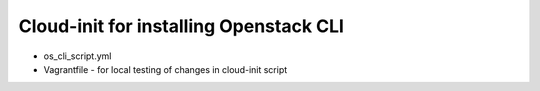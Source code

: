 =======================================
Cloud-init for installing Openstack CLI
=======================================

- os_cli_script.yml
- Vagrantfile - for local testing of changes in cloud-init script
